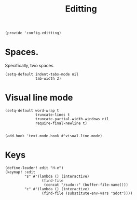 #+TITLE: Editting
#+PROPERTY: header-args :tangle-relative 'dir :dir ${HOME}/.local/emacs/site-lisp
#+PROPERTY: header-args:elisp :tangle config-editting.el


#+begin_src elisp 
(provide 'config-editting)
#+END_SRC

* Spaces.
Specifically, two spaces. 
#+begin_src elisp
(setq-default indent-tabs-mode nil
              tab-width 2)
#+end_src

* Visual line mode
#+begin_src elisp
(setq-default word-wrap t
              truncate-lines t
              truncate-partial-width-windows nil
              require-final-newline t)


(add-hook 'text-mode-hook #'visual-line-mode)
#+end_src

* Keys
#+begin_src elisp
(define-leader! edit "H-e")
(keymap! :edit
         "s" #'(lambda () (interactive)
                 (find-file
                  (concat "/sudo::" (buffer-file-name))))
         "c" #'(lambda () (interactive)
                 (find-file (substitute-env-vars "$dot"))))
#+end_src



